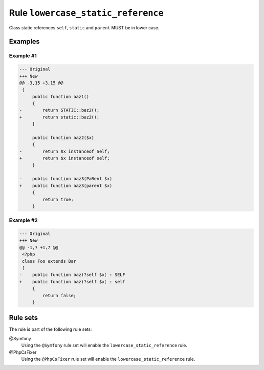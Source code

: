 ===================================
Rule ``lowercase_static_reference``
===================================

Class static references ``self``, ``static`` and ``parent`` MUST be in lower
case.

Examples
--------

Example #1
~~~~~~~~~~

.. code-block:: diff

   --- Original
   +++ New
   @@ -3,15 +3,15 @@
    {
        public function baz1()
        {
   -        return STATIC::baz2();
   +        return static::baz2();
        }

        public function baz2($x)
        {
   -        return $x instanceof Self;
   +        return $x instanceof self;
        }

   -    public function baz3(PaRent $x)
   +    public function baz3(parent $x)
        {
            return true;
        }

Example #2
~~~~~~~~~~

.. code-block:: diff

   --- Original
   +++ New
   @@ -1,7 +1,7 @@
    <?php
    class Foo extends Bar
    {
   -    public function baz(?self $x) : SELF
   +    public function baz(?self $x) : self
        {
            return false;
        }

Rule sets
---------

The rule is part of the following rule sets:

@Symfony
  Using the ``@Symfony`` rule set will enable the ``lowercase_static_reference`` rule.

@PhpCsFixer
  Using the ``@PhpCsFixer`` rule set will enable the ``lowercase_static_reference`` rule.

